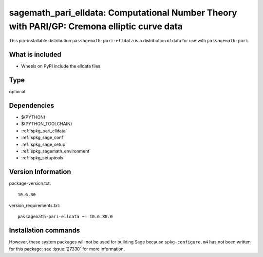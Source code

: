 .. _spkg_sagemath_pari_elldata:

============================================================================================================
sagemath_pari_elldata: Computational Number Theory with PARI/GP: Cremona elliptic curve data
============================================================================================================


This pip-installable distribution ``passagemath-pari-elldata`` is a
distribution of data for use with ``passagemath-pari``.


What is included
----------------

- Wheels on PyPI include the elldata files


Type
----

optional


Dependencies
------------

- $(PYTHON)
- $(PYTHON_TOOLCHAIN)
- :ref:`spkg_pari_elldata`
- :ref:`spkg_sage_conf`
- :ref:`spkg_sage_setup`
- :ref:`spkg_sagemath_environment`
- :ref:`spkg_setuptools`

Version Information
-------------------

package-version.txt::

    10.6.30

version_requirements.txt::

    passagemath-pari-elldata ~= 10.6.30.0

Installation commands
---------------------

.. tab:: PyPI:

   .. CODE-BLOCK:: bash

       $ pip install passagemath-pari-elldata~=10.6.30.0

.. tab:: Sage distribution:

   .. CODE-BLOCK:: bash

       $ sage -i sagemath_pari_elldata


However, these system packages will not be used for building Sage
because ``spkg-configure.m4`` has not been written for this package;
see :issue:`27330` for more information.
